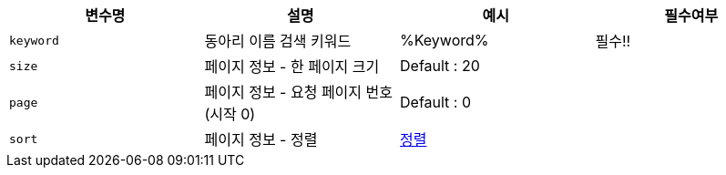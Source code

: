 |===
|변수명|설명|예시|필수여부

|`+keyword+`
|동아리 이름 검색 키워드
|%Keyword%
|필수!!

|`+size+`
|페이지 정보 - 한 페이지 크기
|Default : 20
|

|`+page+`
|페이지 정보 - 요청 페이지 번호(시작 0)
|Default : 0
|

|`+sort+`
|페이지 정보 - 정렬
|link:common/sorting.html[정렬,role="popup"]
|

|===